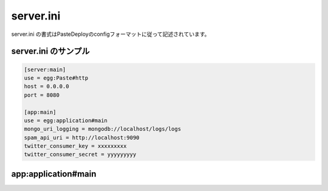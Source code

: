 ============
server.ini
============

server.ini の書式はPasteDeployのconfigフォーマットに従って記述されています。

.. seealso:: PasteDeploy Config Format : http://pythonpaste.org/deploy/#config-uris


server.ini のサンプル
======================

.. code-block:: ini

   [server:main]
   use = egg:Paste#http
   host = 0.0.0.0
   port = 8080

   [app:main]
   use = egg:application#main
   mongo_uri_logging = mongodb://localhost/logs/logs
   spam_api_uri = http://localhost:9090
   twitter_consumer_key = xxxxxxxxx
   twitter_consumer_secret = yyyyyyyyy


app:application#main
===============================

.. iniref:: [app:application]mongo_uri_logging = mongodb://[USER:PASSWORD@]HOSTNAME[:PORT]/DATABASE/COLLECTION

   log4mongoでログを保存しているMongoDBのコレクションを指定します。

   :required: True
   :sample: mongodb://localhost/logs/logs


.. iniref:: [app:application]spam_api_uri = SCHEMA://HOSTNAME[:PORT](/PATH)*

   spam操作用APIのURLを指定します。

   :required: True
   :sample: http://localhost:9090/api


.. iniref:: [app:application]twitter_consumer_key = [TWITTER_CONSUMER_KEY]

   TwitterAPIのコンシューマーキーです。

   :required: False


.. iniref:: [app:application]twitter_consumer_secret = [TWITTER_CONSUMER_SECRET]

   TwitterAPIのコンシューマーキー用SECRETです。

   :required: False

